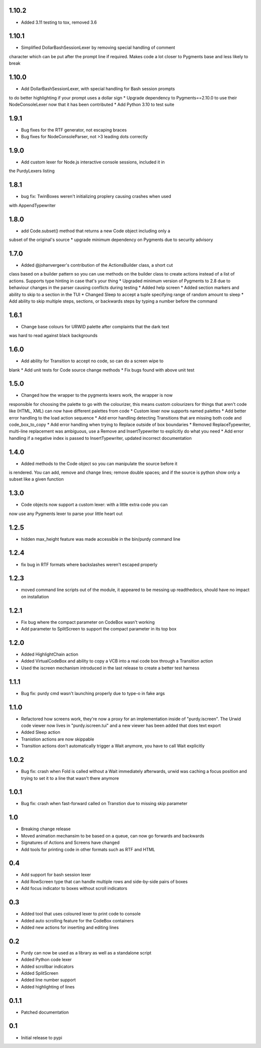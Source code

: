 1.10.2
======

* Added 3.11 testing to tox, removed 3.6

1.10.1
======

* Simplified DollarBashSessionLexer by removing special handling of comment
character which can be put after the prompt line if required. Makes code a lot
closer to Pygments base and less likely to break

1.10.0
======

* Add DollarBashSessionLexer, with special handling for Bash session prompts
to do better highlighting if your prompt uses a dollar sign
* Upgrade dependency to Pygments==2.10.0 to use their NodeConsoleLexer
now that it has been contributed
* Add Python 3.10 to test suite

1.9.1
=====

* Bug fixes for the RTF generator, not escaping braces 
* Bug fixes for NodeConsoleParser, not >3 leading dots correctly

1.9.0
=====

* Add custom lexer for Node.js interactive console sessions, included it in
the PurdyLexers listing

1.8.1
=====

* bug fix: TwinBoxes weren't initializing proplery causing crashes when used
with AppendTypewriter

1.8.0
=====

* add Code.subset() method that returns a new Code object including only a 
subset of the original's source
* upgrade minimum dependency on Pygments due to security advisory

1.7.0
=====

* Added @johanvergeer's contribution of the ActionsBuilder class, a short cut
class based on a builder pattern so you can use methods on the builder class
to create actions instead of a list of actions. Supports type hinting in case
that's your thing
* Upgraded minimum version of Pygments to 2.8 due to behaviour changes in the
parser causing conflicts during testing
* Added help screen
* Added section markers and ability to skip to a section in the TUI
* Changed Sleep to accept a tuple specifying range of random amount to sleep
* Add ability to skip multiple steps, sections, or backwards steps by typing a
number before the command

1.6.1
=====

* Change base colours for URWID palette after complaints that the dark text
was hard to read against black backgrounds

1.6.0
=====

* Add ability for Transition to accept no code, so can do a screen wipe to
blank
* Add unit tests for Code source change methods
* Fix bugs found with above unit test

1.5.0
=====

* Changed how the wrapper to the pygments lexers work, the wrapper is now
responsible for choosing the palette to go with the colourizer, this means
custom colourizers for things that aren't code like (HTML, XML) can now have
different palettes from code
* Custom lexer now supports named palettes
* Add better error handling to the load action sequence
* Add error handling detecting Transitions that are missing both code and
code_box_to_copy
* Add error handling when trying to Replace outside of box boundaries
* Removed ReplaceTypewriter, multi-line replacement was ambiguous, use a
Remove and InsertTypewriter to explicitly do what you need
* Add error handling if a negative index is passed to InsertTypewriter,
updated incorrect documentation

1.4.0
=====

* Added methods to the Code object so you can manipulate the source before it
is rendered. You can add, remove and change lines; remove double spaces; and
if the source is python show only a subset like a given function

1.3.0
=====

* Code objects now support a custom lexer: with a little extra code you can
now use any Pygments lexer to parse your little heart out

1.2.5
=====

* hidden max_height feature was made accessible in the bin/purdy command line


1.2.4
=====

* fix bug in RTF formats where backslashes weren't escaped properly


1.2.3
=====

* moved command line scripts out of the module, it appeared to be messing up
  readthedocs, should have no impact on installation 

1.2.1
=====

* Fix bug where the compact parameter on CodeBox wasn't working
* Add parameter to SplitScreen to support the compact parameter in its top box

1.2.0
=====

* Added HighlightChain action
* Added VirtualCodeBox and ability to copy a VCB into a real code box through
  a Transition action
* Used the iscreen mechanism introduced in the last release to create a better
  test harness


1.1.1
=====

* Bug fix: purdy cmd wasn't launching properly due to type-o in fake args


1.1.0
=====

* Refactored how screens work, they're now a proxy for an implementation
  inside of "purdy.iscreen". The Urwid code viewer now lives in
  "purdy.iscreen.tui" and a new viewer has been added that does text export
* Added Sleep action
* Tranistion actions are now skippable
* Transition actions don't automatically trigger a Wait anymore, you have to
  call Wait explicitly

1.0.2
=====

* Bug fix: crash when Fold is called without a Wait immediately afterwards,
  urwid was caching a focus position and trying to set it to a line that
  wasn't there anymore

1.0.1
=====

* Bug fix: crash when fast-forward called on Transtion due to missing skip
  parameter

1.0
===

* Breaking change release
* Moved animation mechansim to be based on a queue, can now go forwards and
  backwards
* Signatures of Actions and Screens have changed
* Add tools for printing code in other formats such as RTF and HTML

0.4
===

* Add support for bash session lexer
* Add RowScreen type that can handle multiple rows and side-by-side pairs of
  boxes
* Add focus indicator to boxes without scroll indicators

0.3
===

* Added tool that uses coloured lexer to print code to console
* Added auto scrolling feature for the CodeBox containers
* Added new actions for inserting and editing lines

0.2
===

* Purdy can now be used as a library as well as a standalone script
* Added Python code lexer 
* Added scrollbar indicators
* Added SplitScreen
* Added line number support
* Added highlighting of lines


0.1.1
=====

* Patched documentation

0.1
===

* Initial release to pypi
